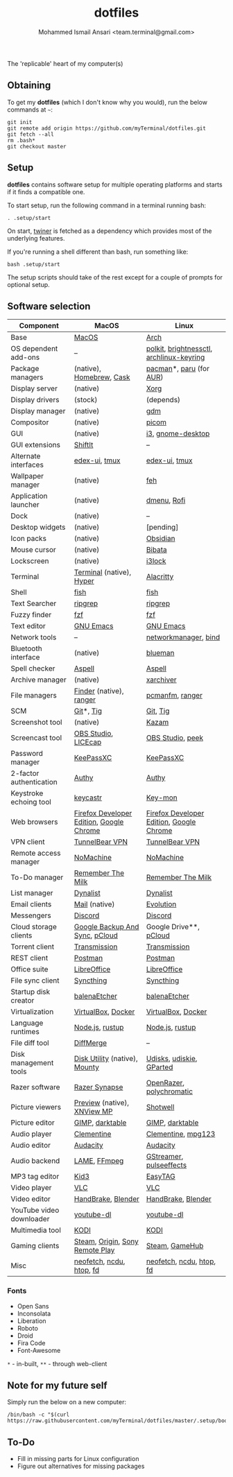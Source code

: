 #+TITLE: dotfiles
#+AUTHOR: Mohammed Ismail Ansari <team.terminal@gmail.com>

The 'replicable' heart of my computer(s)

** Obtaining

To get my *dotfiles* (which I don't know why you would), run the below commands 
at =~=:

#+BEGIN_EXAMPLE
git init
git remote add origin https://github.com/myTerminal/dotfiles.git
git fetch --all
rm .bash*
git checkout master
#+END_EXAMPLE

** Setup

*dotfiles* contains software setup for multiple operating platforms and starts
if it finds a compatible one.

To start setup, run the following command in a terminal running bash:

#+BEGIN_EXAMPLE
. .setup/start
#+END_EXAMPLE

On start, [[https://github/myTerminal/twiner][twiner]] is fetched as a
dependency which provides most of the underlying features.

If you're running a shell different than bash, run something like:

#+BEGIN_EXAMPLE
bash .setup/start
#+END_EXAMPLE

The setup scripts should take of the rest except for a couple of prompts for
optional setup.

** Software selection

| Component                | MacOS                                    | Linux                                    |
|--------------------------+------------------------------------------+------------------------------------------|
| Base                     | [[https://en.wikipedia.org/wiki/MacOS][MacOS]]                                    | [[https://www.archlinux.org][Arch]]                                     |
| OS dependent add-ons     | --                                       | [[https://gitlab.freedesktop.org/polkit/polkit][polkit]], [[https://github.com/Hummer12007/brightnessctl][brightnessctl]], [[https://git.archlinux.org/archlinux-keyring.git][archlinux-keyring]] |
| Package managers         | (native), [[https://brew.sh][Homebrew]], [[https://github.com/Homebrew/homebrew-cask][Cask]]                 | [[https://www.archlinux.org/pacman][pacman]]*, [[https://github.com/morganamilo/paru][paru]] (for [[https://aur.archlinux.org][AUR]])                  |
| Display server           | (native)                                 | [[https://www.x.org][Xorg]]                                     |
| Display drivers          | (stock)                                  | (depends)                                |
| Display manager          | (native)                                 | [[https://gitlab.gnome.org/GNOME/gdm][gdm]]                                      |
| Compositor               | (native)                                 | [[https://github.com/yshui/picom][picom]]                                    |
| GUI                      | (native)                                 | [[https://github.com/i3/i3][i3]], [[https://github.com/GNOME/gnome-desktop][gnome-desktop]]                        |
| GUI extensions           | [[https://github.com/fikovnik/ShiftIt][ShiftIt]]                                  | --                                       |
| Alternate interfaces     | [[https://github.com/GitSquared/edex-ui][edex-ui]], [[https://github.com/tmux/tmux][tmux]]                            | [[https://github.com/GitSquared/edex-ui][edex-ui]], [[https://github.com/tmux/tmux][tmux]]                            |
| Wallpaper manager        | (native)                                 | [[https://feh.finalrewind.org][feh]]                                      |
| Application launcher     | (native)                                 | [[https://tools.suckless.org/dmenu][dmenu]], [[https://github.com/davatorium/rofi][Rofi]]                              |
| Dock                     | (native)                                 | --                                       |
| Desktop widgets          | (native)                                 | [pending]                                |
| Icon packs               | (native)                                 | [[https://github.com/madmaxms/iconpack-obsidian][Obsidian]]                                 |
| Mouse cursor             | (native)                                 | [[https://github.com/ful1e5/Bibata_Cursor][Bibata]]                                   |
| Lockscreen               | (native)                                 | [[https://github.com/i3/i3lock][i3lock]]                                   |
| Terminal                 | [[https://support.apple.com/guide/terminal/welcome/mac][Terminal]] (native), [[https://hyper.is/][Hyper]]                 | [[https://github.com/alacritty/alacritty][Alacritty]]                                |
| Shell                    | [[https://fishshell.com][fish]]                                     | [[https://fishshell.com][fish]]                                     |
| Text Searcher            | [[https://github.com/BurntSushi/ripgrep][ripgrep]]                                  | [[https://github.com/BurntSushi/ripgrep][ripgrep]]                                  |
| Fuzzy finder             | [[https://github.com/junegunn/fzf][fzf]]                                      | [[https://github.com/junegunn/fzf][fzf]]                                      |
| Text editor              | [[https://www.gnu.org/software/emacs][GNU Emacs]]                                | [[https://www.gnu.org/software/emacs][GNU Emacs]]                                |
| Network tools            | --                                       | [[https://wiki.gnome.org/Projects/NetworkManager][networkmanager]], [[https://www.isc.org/bind][bind]]                     |
| Bluetooth interface      | (native)                                 | [[https://github.com/blueman-project/blueman][blueman]]                                  |
| Spell checker            | [[http://aspell.net][Aspell]]                                   | [[http://aspell.net][Aspell]]                                   |
| Archive manager          | (native)                                 | [[https://github.com/ib/xarchiver][xarchiver]]                                |
| File managers            | [[https://support.apple.com/en-us/HT201732][Finder]] (native), [[https://ranger.github.io][ranger]]                  | [[https://wiki.lxde.org/en/PCManFM][pcmanfm]], [[https://ranger.github.io][ranger]]                          |
| SCM                      | [[https://git-scm.com][Git]]*, [[https://github.com/jonas/tig][Tig]]                                | [[https://git-scm.com][Git]], [[https://github.com/jonas/tig][Tig]]                                 |
| Screenshot tool          | (native)                                 | [[https://launchpad.net/kazam][Kazam]]                                    |
| Screencast tool          | [[https://obsproject.com][OBS Studio]], [[https://www.cockos.com/licecap][LICEcap]]                      | [[https://obsproject.com][OBS Studio]], [[https://github.com/phw/peek][peek]]                         |
| Password manager         | [[https://keepassxc.org][KeePassXC]]                                | [[https://keepassxc.org][KeePassXC]]                                |
| 2-factor authentication  | [[https://authy.com][Authy]]                                    | [[https://authy.com][Authy]]                                    |
| Keystroke echoing tool   | [[https://github.com/keycastr/keycastr][keycastr]]                                 | [[https://github.com/scottkirkwood/key-mon][Key-mon]]                                  |
| Web browsers             | [[https://www.mozilla.org/en-US/firefox/developer][Firefox Developer Edition]], [[https://www.google.com/chrome][Google Chrome]] | [[https://www.mozilla.org/en-US/firefox/developer][Firefox Developer Edition]], [[https://www.google.com/chrome][Google Chrome]] |
| VPN client               | [[https://www.tunnelbear.com][TunnelBear VPN]]                           | [[https://www.tunnelbear.com][TunnelBear VPN]]                           |
| Remote access manager    | [[https://www.nomachine.com][NoMachine]]                                | [[https://www.nomachine.com][NoMachine]]                                |
| To-Do manager            | [[https://www.rememberthemilk.com][Remember The Milk]]                        | [[https://www.rememberthemilk.com][Remember The Milk]]                        |
| List manager             | [[https://dynalist.io][Dynalist]]                                 | [[https://dynalist.io][Dynalist]]                                 |
| Email clients            | [[https://support.apple.com/en-us/HT204093][Mail]] (native)                            | [[https://wiki.gnome.org/Apps/Evolution][Evolution]]                                |
| Messengers               | [[https://discordapp.com][Discord]]                                  | [[https://discordapp.com][Discord]]                                  |
| Cloud storage clients    | [[https://www.google.com/drive/download/backup-and-sync][Google Backup And Sync]], [[https://www.pcloud.com][pCloud]]           | Google Drive**, [[https://www.pcloud.com][pCloud]]                   |
| Torrent client           | [[https://transmissionbt.com][Transmission]]                             | [[https://transmissionbt.com][Transmission]]                             |
| REST client              | [[https://www.postman.com][Postman]]                                  | [[https://www.postman.com][Postman]]                                  |
| Office suite             | [[https://www.libreoffice.org][LibreOffice]]                              | [[https://www.libreoffice.org][LibreOffice]]                              |
| File sync client         | [[https://syncthing.net][Syncthing]]                                | [[https://syncthing.net][Syncthing]]                                |
| Startup disk creator     | [[https://www.balena.io/etcher][balenaEtcher]]                             | [[https://www.balena.io/etcher][balenaEtcher]]                             |
| Virtualization           | [[https://www.virtualbox.org][VirtualBox]], [[https://www.docker.com/][Docker]]                       | [[https://www.virtualbox.org][VirtualBox]], [[https://www.docker.com][Docker]]                       |
| Language runtimes        | [[https://nodejs.org][Node.js]], [[https://rustup.rs][rustup]]                          | [[https://nodejs.org][Node.js]], [[https://rustup.rs][rustup]]                          |
| File diff tool           | [[https://sourcegear.com/diffmerge][DiffMerge]]                                | --                                       |
| Disk management tools    | [[https://support.apple.com/guide/disk-utility/welcome/mac][Disk Utility]] (native), [[https://mounty.app][Mounty]]            | [[https://wiki.archlinux.org/index.php/Udisks][Udisks]], [[https://github.com/coldfix/udiskie][udiskie]], [[https://gparted.org][GParted]]                 |
| Razer software           | [[https://www.razer.com/synapse-3][Razer Synapse]]                            | [[https://openrazer.github.io/][OpenRazer]], [[https://polychromatic.app][polychromatic]]                 |
| Picture viewers          | [[https://support.apple.com/guide/preview/welcome/mac][Preview]] (native), [[https://www.xnview.com/en/xnviewmp][XNView MP]]              | [[https://github.com/GNOME/shotwell][Shotwell]]                                 |
| Picture editor           | [[https://www.gimp.org][GIMP]], [[https://www.darktable.org][darktable]]                          | [[https://www.gimp.org][GIMP]], [[https://www.darktable.org][darktable]]                          |
| Audio player             | [[https://www.clementine-player.org][Clementine]]                               | [[https://www.clementine-player.org][Clementine]], [[https://www.mpg123.de][mpg123]]                       |
| Audio editor             | [[https://www.audacityteam.org][Audacity]]                                 | [[https://www.audacityteam.org][Audacity]]                                 |
| Audio backend            | [[https://lame.sourceforge.io][LAME]], [[https://www.ffmpeg.org][FFmpeg]]                             | [[https://gstreamer.freedesktop.org][GStreamer]], [[https://github.com/wwmm/pulseeffects][pulseeffects]]                  |
| MP3 tag editor           | [[https://kid3.kde.org][Kid3]]                                     | [[https://wiki.gnome.org/Apps/EasyTAG][EasyTAG]]                                  |
| Video player             | [[https://www.videolan.org/vlc/index.html][VLC]]                                      | [[https://www.videolan.org/vlc/index.html][VLC]]                                      |
| Video editor             | [[https://handbrake.fr][HandBrake]], [[https://www.blender.org][Blender]]                       | [[https://handbrake.fr][HandBrake]], [[https://www.blender.org][Blender]]                       |
| YouTube video downloader | [[https://ytdl-org.github.io/youtube-dl/index.html][youtube-dl]]                               | [[https://ytdl-org.github.io/youtube-dl/index.html][youtube-dl]]                               |
| Multimedia tool          | [[https://kodi.tv][KODI]]                                     | [[https://kodi.tv][KODI]]                                     |
| Gaming clients           | [[https://store.steampowered.com][Steam]], [[https://www.origin.com][Origin]], [[https://www.playstation.com/en-us/explore/ps4/remote-play][Sony Remote Play]]          | [[https://store.steampowered.com][Steam]], [[https://www.gamehub.gg][GameHub]]                           |
| Misc                     | [[https://github.com/dylanaraps/neofetch][neofetch]], [[https://dev.yorhel.nl/ncdu][ncdu]], [[https://htop.dev][htop]], [[https://github.com/sharkdp/fd][fd]]                 | [[https://github.com/dylanaraps/neofetch][neofetch]], [[https://dev.yorhel.nl/ncdu][ncdu]], [[https://htop.dev][htop]], [[https://github.com/sharkdp/fd][fd]]                 |

*** Fonts

- Open Sans
- Inconsolata
- Liberation
- Roboto
- Droid
- Fira Code
- Font-Awesome

=*= - in-built, =**= - through web-client

** Note for my future self

Simply run the below on a new computer:

#+BEGIN_EXAMPLE
/bin/bash -c "$(curl https://raw.githubusercontent.com/myTerminal/dotfiles/master/.setup/bootstrap)"
#+END_EXAMPLE

** To-Do

- Fill in missing parts for Linux configuration
- Figure out alternatives for missing packages

# Local Variables:
# fill-column: 80
# eval: (auto-fill-mode 1)
# End:
